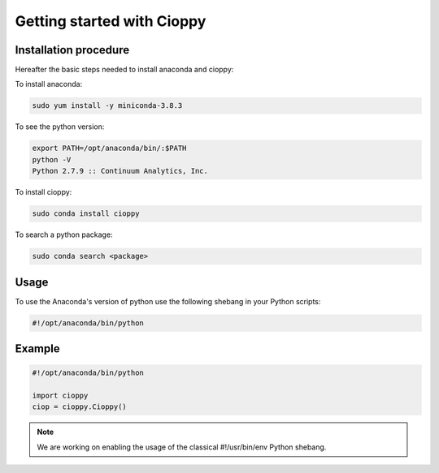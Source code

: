 Getting started with Cioppy
===========================

Installation procedure
----------------------

Hereafter the basic steps needed to install anaconda and cioppy:

To install anaconda:

.. code-block:: bash

  sudo yum install -y miniconda-3.8.3

To see the python version:

.. code-block:: bash

   export PATH=/opt/anaconda/bin/:$PATH
   python -V
   Python 2.7.9 :: Continuum Analytics, Inc.


To install cioppy:

.. code-block:: bash

   sudo conda install cioppy

To search a python package:

.. code-block:: bash

   sudo conda search <package>

Usage
-----

To use the Anaconda's version of python use the following shebang in your Python scripts:

.. code-block:: python

   #!/opt/anaconda/bin/python

Example
-------

.. code-block:: python

   #!/opt/anaconda/bin/python

   import cioppy
   ciop = cioppy.Cioppy()

.. NOTE::

   We are working on enabling the usage of the classical #!/usr/bin/env Python shebang.
